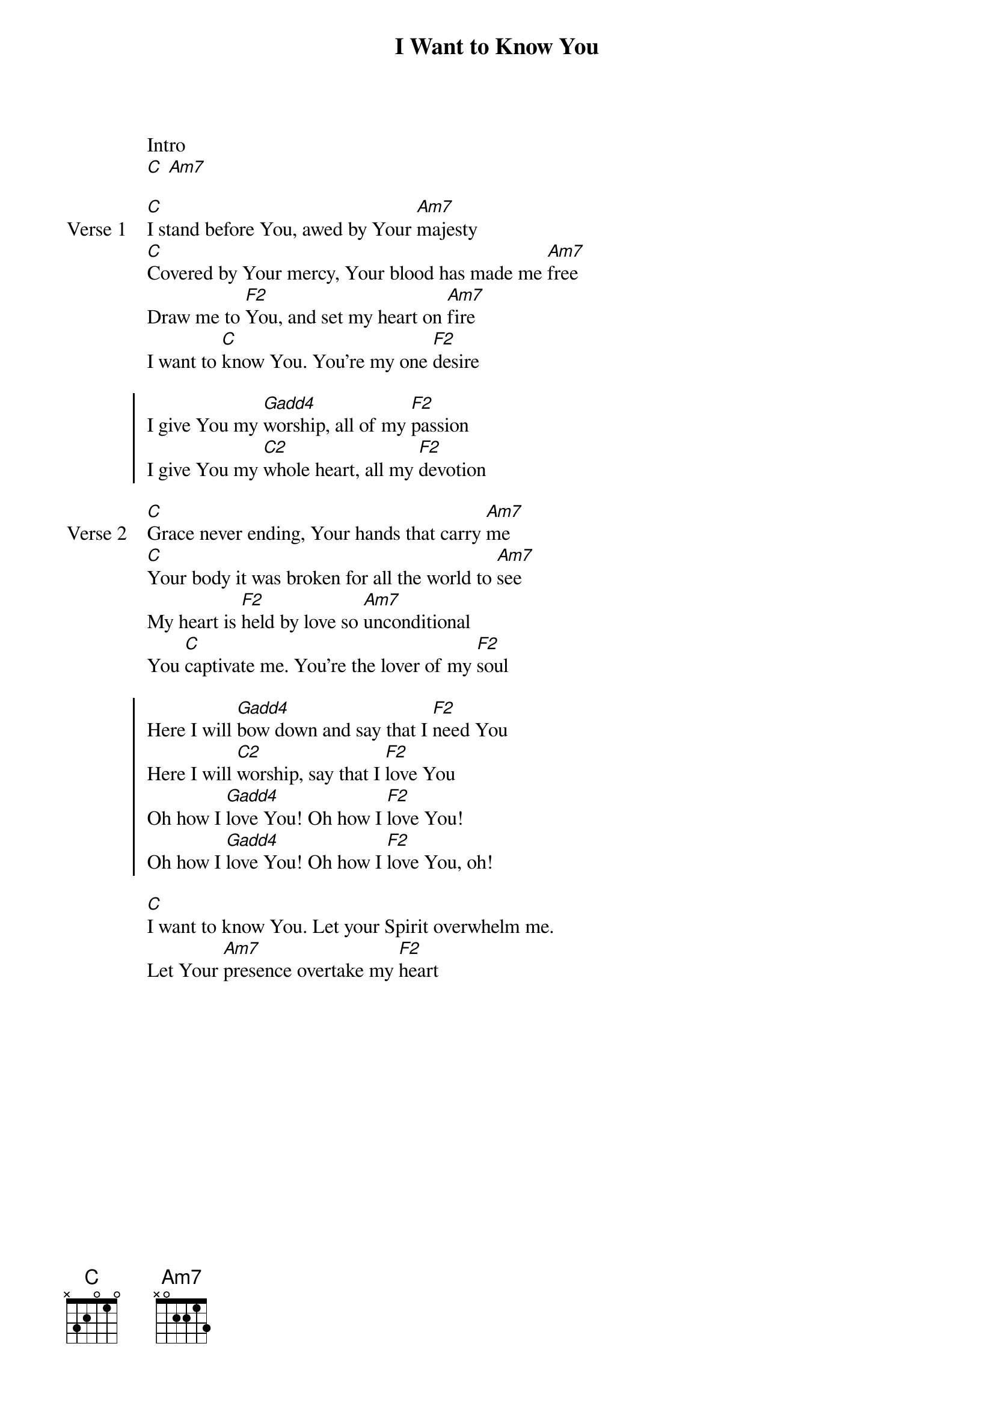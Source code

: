 {title: I Want to Know You}
{artist: Jesus Culture}
{key: C}

{start_of_verse}
Intro
[C] [Am7]
{end_of_verse}

{start_of_verse: Verse 1}
[C]I stand before You, awed by Your [Am7]majesty
[C]Covered by Your mercy, Your blood has made me [Am7]free
Draw me to [F2]You, and set my heart on [Am7]fire
I want to [C]know You. You're my one [F2]desire
{end_of_verse}

{start_of_chorus}
I give You my [Gadd4]worship, all of my [F2]passion
I give You my [C2]whole heart, all my [F2]devotion
{end_of_chorus}

{start_of_verse: Verse 2}
[C]Grace never ending, Your hands that carry [Am7]me
[C]Your body it was broken for all the world to [Am7]see
My heart is [F2]held by love so [Am7]unconditional
You [C]captivate me. You're the lover of my [F2]soul
{end_of_verse}

{start_of_chorus}
Here I will [Gadd4]bow down and say that I [F2]need You
Here I will [C2]worship, say that I [F2]love You
Oh how I [Gadd4]love You! Oh how I [F2]love You!
Oh how I [Gadd4]love You! Oh how I [F2]love You, oh!
{end_of_chorus}

{start_of_bridge}
[C]I want to know You. Let your Spirit overwhelm me.
Let Your [Am7]presence overtake my [F2]heart
{end_of_bridge}
